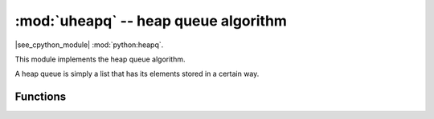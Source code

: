 :mod:`uheapq` -- heap queue algorithm
=====================================

.. module:: uheapq
   :synopsis: heap queue algorithm

|see_cpython_module| :mod:`python:heapq`.

This module implements the heap queue algorithm.

A heap queue is simply a list that has its elements stored in a certain way.

Functions
---------

.. function:: heappush(heap, item)

   Push the ``item`` onto the ``heap``.

.. function:: heappop(heap)

   Pop the first item from the ``heap``, and return it. Raises IndexError if
   heap is empty.

.. function:: heapify(x)

   Convert the list ``x`` into a heap. This is an in-place operation.
